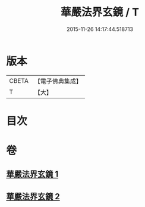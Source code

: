 #+TITLE: 華嚴法界玄鏡 / T
#+DATE: 2015-11-26 14:17:44.518713
* 版本
 |     CBETA|【電子佛典集成】|
 |         T|【大】     |

* 目次
* 卷
** [[file:KR6e0100_001.txt][華嚴法界玄鏡 1]]
** [[file:KR6e0100_002.txt][華嚴法界玄鏡 2]]

